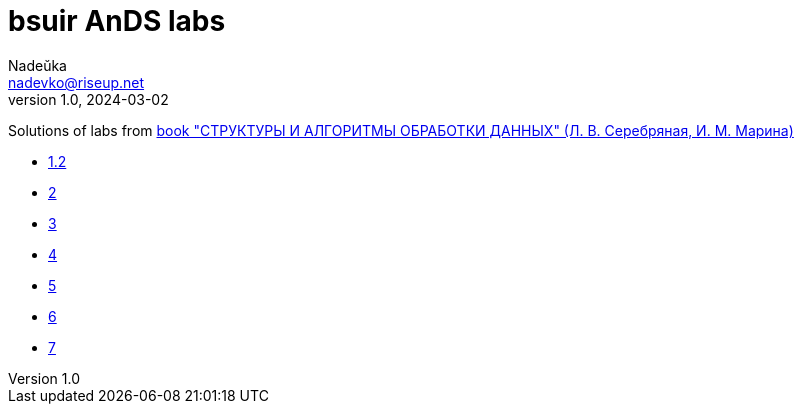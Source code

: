 = bsuir AnDS labs
Nadeŭka <nadevko@riseup.net>
v1.0, 2024-03-02

Solutions of labs from https://libeldoc.bsuir.by/bitstream/123456789/799/2/Serebryanaya_strukt.pdf[book "СТРУКТУРЫ И АЛГОРИТМЫ ОБРАБОТКИ ДАННЫХ" (Л. В. Серебряная, И. М. Марина)]

* link:1/README.adoc[1.2]
* link:2/README.adoc[2]
* link:3/README.adoc[3]
* link:4/README.adoc[4]
* link:5/README.adoc[5]
* link:6/README.adoc[6]
* link:7/README.adoc[7]
